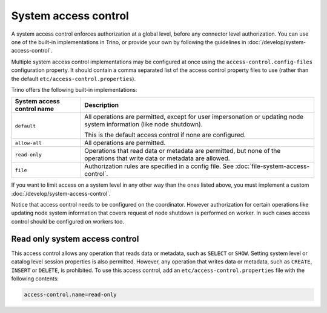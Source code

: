 =====================
System access control
=====================

A system access control enforces authorization at a global level,
before any connector level authorization. You can use one of the built-in
implementations in Trino, or provide your own by following the guidelines in
:doc:`/develop/system-access-control`.

Multiple system access control implementations may be configured at once
using the ``access-control.config-files`` configuration property. It should
contain a comma separated list of the access control property files to use
(rather than the default ``etc/access-control.properties``).

Trino offers the following built-in implementations:

================================================== =================================================================
System access control name                         Description
================================================== =================================================================
``default``                                        All operations are permitted, except for user impersonation or
                                                   updating node system information (like node shutdown).

                                                   This is the default access control if none are configured.

``allow-all``                                      All operations are permitted.

``read-only``                                      Operations that read data or metadata are permitted, but
                                                   none of the operations that write data or metadata are allowed.

``file``                                           Authorization rules are specified in a config file.
                                                   See :doc:`file-system-access-control`.
================================================== =================================================================

If you want to limit access on a system level in any other way than the ones
listed above, you must implement a custom :doc:`/develop/system-access-control`.

Notice that access control needs to be configured on the coordinator. However authorization for certain operations
like updating node system information that covers request of node shutdown is performed on worker. In such cases
access control should be configured on workers too.

Read only system access control
===============================

This access control allows any operation that reads data or
metadata, such as ``SELECT`` or ``SHOW``. Setting system level or catalog level
session properties is also permitted. However, any operation that writes data or
metadata, such as ``CREATE``, ``INSERT`` or ``DELETE``, is prohibited.
To use this access control, add an ``etc/access-control.properties``
file with the following contents:

.. code-block:: text

   access-control.name=read-only
